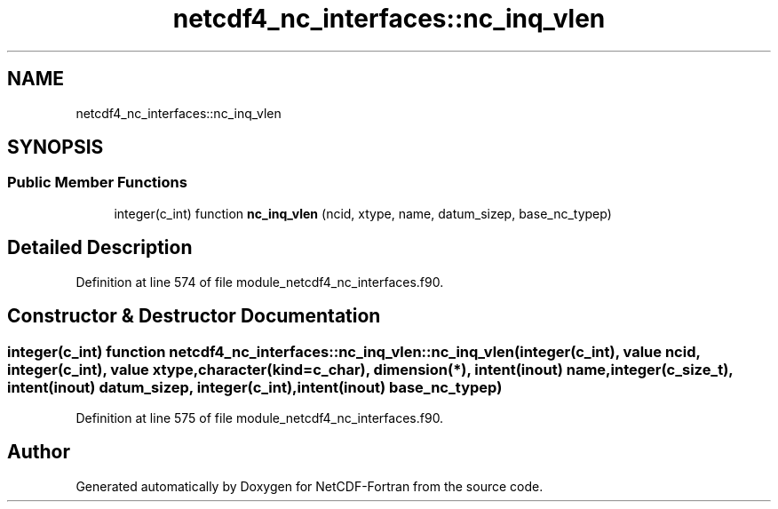.TH "netcdf4_nc_interfaces::nc_inq_vlen" 3 "Wed Jan 17 2018" "Version 4.5.0-development" "NetCDF-Fortran" \" -*- nroff -*-
.ad l
.nh
.SH NAME
netcdf4_nc_interfaces::nc_inq_vlen
.SH SYNOPSIS
.br
.PP
.SS "Public Member Functions"

.in +1c
.ti -1c
.RI "integer(c_int) function \fBnc_inq_vlen\fP (ncid, xtype, name, datum_sizep, base_nc_typep)"
.br
.in -1c
.SH "Detailed Description"
.PP 
Definition at line 574 of file module_netcdf4_nc_interfaces\&.f90\&.
.SH "Constructor & Destructor Documentation"
.PP 
.SS "integer(c_int) function netcdf4_nc_interfaces::nc_inq_vlen::nc_inq_vlen (integer(c_int), value ncid, integer(c_int), value xtype, character(kind=c_char), dimension(*), intent(inout) name, integer(c_size_t), intent(inout) datum_sizep, integer(c_int), intent(inout) base_nc_typep)"

.PP
Definition at line 575 of file module_netcdf4_nc_interfaces\&.f90\&.

.SH "Author"
.PP 
Generated automatically by Doxygen for NetCDF-Fortran from the source code\&.
